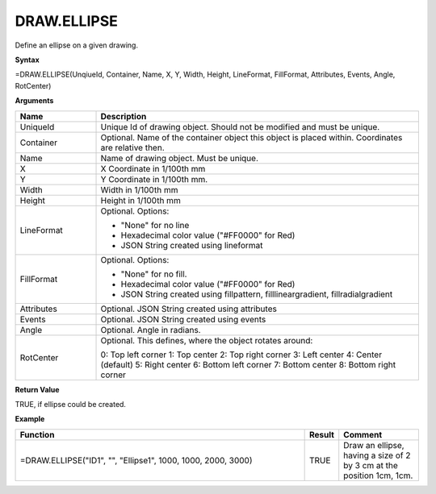 
DRAW.ELLIPSE
---------------

Define an ellipse on a given drawing.

**Syntax**

=DRAW.ELLIPSE(UnqiueId, Container, Name, X, Y, Width, Height, LineFormat, FillFormat, Attributes, Events, Angle, RotCenter)

**Arguments**

.. list-table::
   :widths: 20 80
   :header-rows: 1

   * - Name
     - Description
   * - UniqueId
     - Unique Id of drawing object. Should not be modified and must be unique.
   * - Container
     - Optional. Name of the container object this object is placed within. Coordinates are relative then.
   * - Name
     - Name of drawing object. Must be unique.
   * - X
     - X Coordinate in 1/100th mm
   * - Y
     - Y Coordinate in 1/100th mm.
   * - Width
     - Width in 1/100th mm
   * - Height
     - Height in 1/100th mm
   * - LineFormat
     -  Optional. Options:
       
        - "None" for no line
        - Hexadecimal color value ("#FF0000" for Red)
        - JSON String created using lineformat
   * - FillFormat
     -  Optional. Options:
       
        - "None" for no fill.
        - Hexadecimal color value ("#FF0000" for Red)
        - JSON String created using fillpattern, filllineargradient, fillradialgradient
   * - Attributes
     - Optional. JSON String created using attributes
   * - Events
     - Optional. JSON String created using events
   * - Angle
     - Optional. Angle in radians.
   * - RotCenter
     -  Optional. This defines, where the object rotates around:
       
        0: Top left corner
        1: Top center
        2: Top right corner
        3: Left center
        4: Center (default)
        5: Right center
        6: Bottom left corner
        7: Bottom center
        8: Bottom right corner

**Return Value**

TRUE, if ellipse could be created.

**Example**

.. list-table::
   :widths: 73 7 20
   :header-rows: 1

   * - Function
     - Result
     - Comment
   * - =DRAW.ELLIPSE("ID1", "", "Ellipse1", 1000, 1000, 2000, 3000)
     - TRUE
     - Draw an ellipse, having a size of 2 by 3 cm at the position 1cm, 1cm.

